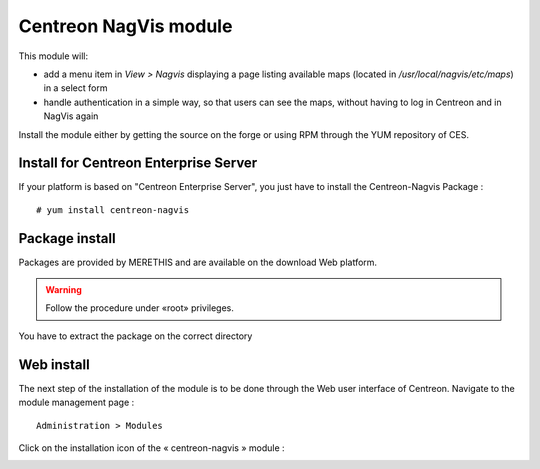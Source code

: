 Centreon NagVis module
======================

This module will:

* add a menu item in *View > Nagvis* displaying a page listing available maps (located in */usr/local/nagvis/etc/maps*) in a select form
* handle authentication in a simple way, so that users can see the maps, without having to log in Centreon and in NagVis again

Install the module either by getting the source on the forge or using RPM through the YUM repository of CES.

Install for Centreon Enterprise Server
--------------------------------------

If your platform is based on "Centreon Enterprise Server", you just have to install the Centreon-Nagvis Package :

::

 # yum install centreon-nagvis



Package install
---------------

Packages are provided by MERETHIS and are available on the download Web platform.

.. warning::

 Follow the procedure under «root» privileges.

You have to extract the package on the correct directory


Web install
-----------

The next step of the installation of the module is to be done through the Web user interface of Centreon. Navigate to the module management page :

::

 Administration > Modules

Click on the installation icon of the « centreon-nagvis » module :

.. image:: ../_static/Install_web_1.png
    :width: 0.3228in
    :height: 0.2193in


.. image:: ../_static/Install_web_2.png
    :width: 6.3957in
    :height: 1.3862in

.. image:: ../_static/Install_web_3.png
    :width: 6.5937in
    :height: 1.7083in

